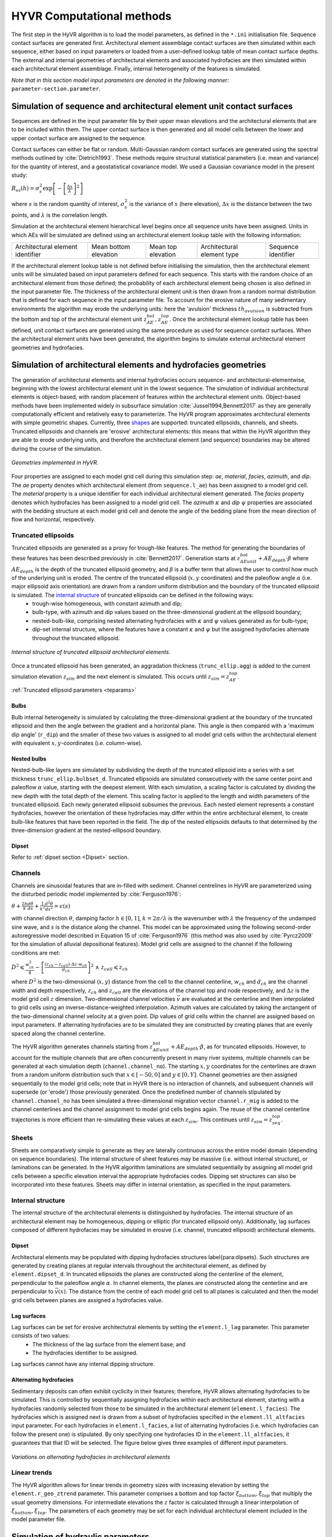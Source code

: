 ==========================================================
HYVR Computational methods
==========================================================

The first step in the HyVR algorithm is to load the model parameters, as defined in the ``*.ini`` initialisation file. Sequence contact surfaces are generated first. Architectural element assemblage contact surfaces are then simulated within each sequence, either based on input parameters or loaded from a user-defined lookup table of mean contact surface depths. The external and internal geometries of architectural elements and associated hydrofacies are then simulated within each architectural element assemblage. Finally, internal heterogeneity of the features is simulated. 

*Note that in this section model input parameters are denoted in the following manner:* ``parameter-section.parameter``.

----------------------------------------------------------------------
Simulation of sequence and architectural element unit contact surfaces
----------------------------------------------------------------------

Sequences are defined in the input parameter file by their upper mean elevations and the architectural elements that are to be included within them. The upper contact surface is then generated and all model cells between the lower and upper contact surface are assigned to the sequence. 

Contact surfaces can either be flat or random. Multi-Gaussian random contact surfaces are generated using the spectral methods outlined by :cite:`Dietrich1993`.  These methods require structural statistical parameters (i.e. mean and variance) for the quantity of interest, and a geostatistical covariance model. We used a Gaussian covariance model in the present study:

:math:`R_{ss}(h)=\sigma^2_s \exp\left[ - \left[ \frac{\Delta x}{\lambda}\right]^2 \right]`

where :math:`s` is the random quantity of interest, :math:`\sigma^2_s` is the variance of :math:`s` (here elevation), :math:`\Delta x` is the distance between the two points, and :math:`\lambda` is the correlation length.  

Simulation at the architectural element hierarchical level begins once all sequence units have been assigned. Units in which AEs will be simulated are defined using an architectural element lookup table with the following information:

+------------------------------------+-----------------------+--------------------+----------------------------+---------------------+
| Architectural element identifier   | Mean bottom elevation | Mean top elevation | Architectural element type | Sequence identifier |
+------------------------------------+-----------------------+--------------------+----------------------------+---------------------+

If the architectural element lookup table is not defined before initialising the simulation, then the architectural element units will be simulated based on input parameters defined for each sequence. This starts with the random choice of an architectural element from those defined; the probability of each architectural element being chosen is also defined in the input parameter file. The thickness of the architectural element unit is then drawn from a random normal distribution that is defined for each sequence in the input parameter file. To account for the erosive nature of many sedimentary environments the algorithm may erode the underlying units: here the 'avulsion' thickness :math:`th_{avulsion}` is subtracted from the bottom and top of the architectural element unit :math:`z^{bot}_{AE}, z^{top}_{AE}`. Once the architectural element lookup table has been defined, unit contact surfaces are generated using the same procedure as used for sequence contact surfaces. When the architectural element units have been generated, the algorithm begins to simulate external architectural element geometries and hydrofacies.

----------------------------------------------------------------------
Simulation of architectural elements and hydrofacies geometries
----------------------------------------------------------------------

The generation of architectural elements and internal hydrofacies occurs sequence- and architectural-elementwise, beginning with the lowest architectural element unit in the lowest sequence. The simulation of individual architectural elements is object-based, with random placement of features within the architectural element units. Object-based methods have been implemented widely in subsurface simulation :cite:`Jussel1994,Bennett2017` as they are generally computationally efficient and relatively easy to parameterize. The HyVR program approximates architectural elements with simple geometric shapes. Currently, three shapes_ are supported: truncated ellipsoids, channels, and sheets. Truncated ellipsoids and channels are 'erosive' architectural elements: this means that within the HyVR algorithm they are able to erode underlying units, and therefore the architectural element (and sequence) boundaries may be altered during the course of the simulation.

.. _shapes:
.. figure:: 	img/hyvr_geometries.png
	:align: 	center
	:width:		75%
	
	*Geometries implemented in HyVR.*

Four properties are assigned to each model grid cell during this simulation step: *ae*, *material*, *facies*, *azimuth*, and *dip*. The *ae* property denotes which architectural element (from ``sequence.l_ae``) has been assigned to a model grid cell. The *material* property is a unique identifier for each individual architectural element generated. The *facies* property denotes which hydrofacies has been assigned to a model grid cell. The *azimuth* :math:`\kappa` and *dip* :math:`\psi` properties are associated with the bedding structure at each model grid cell and denote the angle of the bedding plane from the mean direction of flow and horizontal, respectively.

.. _temethod:

^^^^^^^^^^^^^^^^^^^^^^
Truncated ellipsoids
^^^^^^^^^^^^^^^^^^^^^^

Truncated ellipsoids are generated as a proxy for trough-like features. The method for generating the boundaries of these features has been described previously in :cite:`Bennett2017`. Generation starts at :math:`z^{bot}_{AE unit} +AE_{depth}\cdot\beta` where :math:`AE_{depth}` is the depth of the truncated ellipsoid geometry, and :math:`\beta` is a buffer term that allows the user to control how much of the underlying unit is eroded. The centre of the truncated ellipsoid (:math:`x,y` coordinates) and the paleoflow angle :math:`\alpha` (i.e. major ellipsoid axis orientation) are drawn from a random uniform distribution and the boundary of the truncated ellipsoid is simulated. The `internal structure`_ of truncated ellipsoids can be defined in the following ways: 
	* trough-wise homogeneous, with constant azimuth and dip; 
	* bulb-type, with azimuth and dip values based on the three-dimensional gradient at the ellipsoid boundary; 
	* nested-bulb-like, comprising nested alternating hydrofacies with :math:`\kappa` and :math:`\psi` values generated as for bulb-type; 
	* dip-set internal structure, where the features have a constant :math:`\kappa` and :math:`\psi` but the assigned hydrofacies alternate throughout the truncated ellipsoid. 
	
.. _structure:
.. figure:: 	img/internal_structure_lowres.jpg
	:align: 	center
	:width:		75%
	
	*Internal structure of truncated ellipsoid architectural elements.*
	
Once a truncated ellipsoid has been generated, an aggradation thickness (``trunc_ellip.agg``) is added to the current simulation elevation :math:`z_{sim}` and the next element is simulated. This occurs until :math:`z_{sim} = z^{top}_{AE}`.
	
:ref:`Truncated ellipsoid parameters <teparams>`

""""""""""""""""""""""""
Bulbs
""""""""""""""""""""""""
Bulb internal heterogeneity is simulated by calculating the three-dimensional gradient at the boundary of the truncated ellipsoid and then the angle between the gradient and a horizontal plane. This angle is then compared with a 'maximum dip angle' (``r_dip``) and the smaller of these two values is assigned to all model grid cells within the architectural element with equivalent :math:`x,y`-coordinates (i.e. column-wise).

""""""""""""""""""""""""
Nested bulbs
""""""""""""""""""""""""

Nested-bulb-like layers are simulated by subdividing the depth of the truncated ellipsoid into a series with a set thickness ``trunc_ellip.bulbset_d``. Truncated ellipsoids are simulated consecutively with the same center point and paleoflow :math:`\alpha` value, starting with the deepest element. With each simulation, a scaling factor is calculated by dividing the new depth with the total depth of the element. This scaling factor is applied to the length and width parameters of the truncated ellipsoid. Each newly generated ellipsoid subsumes the previous. Each nested element represents a constant hydrofacies, however the orientation of these hydrofacies may differ within the entire architectural element, to create bulb-like features that have been reported in the field. The dip of the nested ellipsoids defaults to that determined by the three-dimension gradient at the nested-ellipsoid boundary.

""""""""""""""""""""""""
Dipset 
""""""""""""""""""""""""
Refer to :ref:`dipset section <Dipset>` section.

^^^^^^^^^^^^^^^^^^^^^^
Channels
^^^^^^^^^^^^^^^^^^^^^^

Channels are sinusoidal features that are in-filled with sediment. Channel centrelines in HyVR are parameterized using the disturbed periodic model implemented by :cite:`Ferguson1976`:

:math:`\theta + \frac{2h}{k} \frac{d\theta}{ds} + \frac{1}{k^2} \frac{d^2\theta}{ds^2}  = \epsilon(s)`

with channel direction :math:`\theta`, damping factor :math:`h \in [0,1]`, :math:`k = 2\pi/\lambda` is the wavenumber with :math:`\lambda` the frequency of the undamped sine wave, and :math:`s` is the distance along the channel. This model can be approximated using the following second-order autoregressive model described in Equation 15 of :cite:`Ferguson1976` (this method was also used by :cite:`Pyrcz2009` for the simulation of alluvial depositional features). Model grid cells are assigned to the channel if the following conditions are met:

:math:`D^2 \leqslant \frac{w^2_{ch}}{4} - \left[ \frac{(z_{ch} - z_{cell})\cdot\Delta z \cdot w_{ch}}{d_{ch}} \right] ^2 \; \wedge \; z_{cell} \leqslant z_{ch}`

where :math:`D^2` is the two-dimensional (:math:`x,y`) distance from the cell to the channel centerline, :math:`w_{ch}` and :math:`d_{ch}` are the channel width and depth respectively, :math:`z_{ch}` and :math:`z_{cell}` are the elevations of the channel top and node respectively, and :math:`\Delta z` is the model grid cell :math:`z` dimension. Two-dimensional channel velocities :math:`\vec{v}` are evaluated at the centerline and then interpolated to grid cells using an inverse-distance-weighted interpolation. Azimuth values are calculated by taking the arctangent of the two-dimensional channel velocity at a given point. Dip values of grid cells within the channel are assigned based on input parameters. If alternating hydrofacies are to be simulated they are constructed by creating planes that are evenly spaced along the channel centerline. 

The HyVR algorithm generates channels starting from :math:`z^{bot}_{AE unit} +AE_{depth}\cdot\beta`, as for truncated ellipsoids. However, to account for the multiple channels that are often concurrently present in many river systems, multiple channels can be generated at each simulation depth (``channel.channel_no``). The starting :math:`x,y` coordinates for the centerlines are drawn from a random uniform distribution such that :math:`x\in[-50,0]` and :math:`y\in[0,Y]`. Channel geometries are then assigned sequentially to the model grid cells; note that in HyVR there is no interaction of channels, and subsequent channels will supersede (or 'erode') those previously generated.  Once the predefined number of channels stipulated by ``channel.channel_no`` has been simulated a three-dimensional migration vector ``channel.r_mig`` is added to the channel centerlines and the channel assignment to model grid cells begins again. The reuse of the channel centerline trajectories is more efficient than re-simulating these values at each :math:`z_{sim}`. This continues until  :math:`z_{sim} = z^{top}_{seq}`. 

^^^^^^^^^^^^^^^^^^^^^^
Sheets
^^^^^^^^^^^^^^^^^^^^^^
Sheets are comparatively simple to generate as they are laterally continuous across the entire model domain (depending on sequence boundaries). The internal structure of sheet features may be massive (i.e. without internal structure), or laminations can be generated.  In the HyVR algorithm laminations are simulated sequentially by assigning all model grid cells between a specific elevation interval the appropriate hydrofacies codes. Dipping set structures can also be incorporated into these features. Sheets may differ in internal orientation, as specified in the input parameters.

^^^^^^^^^^^^^^^^^^^^^^
Internal structure
^^^^^^^^^^^^^^^^^^^^^^
The internal structure of the architectural elements is distinguished by hydrofacies. The internal structure of an architectural element may be homogeneous, dipping or elliptic (for truncated ellipsoid only). Additionally, lag surfaces composed of different hydrofacies may be simulated in erosive (i.e. channel, truncated ellipsoid) architectural elements.

.. _Dipset:

""""""""""""""""""""""""
Dipset 
""""""""""""""""""""""""
Architectural elements may be populated with dipping hydrofacies structures \label{para:dipsets}. Such structures are generated by creating planes at regular intervals throughout the architectural element, as defined by ``element.dipset_d``. In truncated ellipsoids the planes are constructed along the centerline of the element, perpendicular to the paleoflow angle :math:`\alpha`. In channel elements, the planes are constructed along the centerline and are perpendicular to :math:`\vec{v}(x)`. The distance from the centre of each model grid cell to all planes is calculated and then the model grid cells between planes are assigned a hydrofacies value.

""""""""""""""""""""""""
Lag surfaces 
""""""""""""""""""""""""
Lag surfaces can be set for erosive architectutral elements by setting the ``element.l_lag`` parameter. This parameter consists of two values:
	* The thickness of the lag surface from the element base; and
	* The hydrofacies identifier to be assigned.
	
Lag surfaces cannot have any internal dipping structure.

""""""""""""""""""""""""
Alternating hydrofacies
""""""""""""""""""""""""
Sedimentary deposits can often exhibit cyclicity in their features; therefore, HyVR allows alternating hydrofacies to be simulated. This is controlled by sequentially assigning hydrofacies within each architectural element, starting with a hydrofacies randomly selected from those to be simulated in the architectural element (``element.l_facies``). The hydrofacies which is assigned next is drawn from a subset of hydrofacies specified in the ``element.ll_altfacies`` input parameter. For each hydrofacies in ``element.l_facies``, a list of alternating hydrofacies (i.e. which hydrofacies can follow the present one) is stipulated. By only specifying one hydrofacies ID in the ``element.ll_altfacies``, it guarantees that that ID will be selected. The figure below gives three examples of different input parameters.

.. _altfac:
.. figure:: 	img/altfac.png
	:align: 	center
	:width:		55%
	
	*Variations on alternating hydrofacies in architectural elements*

^^^^^^^^^^^^^^^^^^^^^^
Linear trends
^^^^^^^^^^^^^^^^^^^^^^

The HyVR algorithm  allows for linear trends in geometry sizes with increasing elevation by setting the ``element.r_geo_ztrend`` parameter. This parameter comprises a bottom and top factor :math:`\xi_{bottom},\xi_{top}` that multiply the usual geometry dimensions. For intermediate elevations the :math:`z` factor is calculated through a linear interpolation of :math:`\xi_{bottom},\xi_{top}`. The parameters of each geometry may be set for each individual architectural element included in the model parameter file.


-----------------------------------
Simulation of hydraulic parameters
-----------------------------------

Hydraulic parameters are simulated once all features have been generated. The distributed hydraulic parameter outputs of HyVR are: the isotropic hydraulic conductivity :math:`K_{iso}(x,y,z)`; porosity :math:`\theta(x,y,z)`; and the full hydraulic conductivity tensor :math:`\textbf{K}(x,y,z)`, defined for each model grid cell.

Internal heterogeneity of hydraulic parameters is first simulated for each individual architectural element (as present in the ``mat`` storage array)  simulated in the previous steps. Spatially varying :math:`\ln(K_{iso})` and :math:`\theta` fields are generated for each hydrofacies present in an architectural element using spectral methods to simulate random multi-Gaussian fields with an exponential covariance model:

:math:`R_{ss}(h)=\sigma^2_s \exp\left[ - \left| \frac{\Delta x}{\lambda}\right| \right]` 

An anisotropic ratio is also assigned to each model grid cell according to the hydrofacies present; these ratios are globally constant for each hydrofacies. 

Internal heterogeneity may also be assigned to model grid cells that are not within architectural elements. This background heterogeneity is simulated for each architectural element unit using values defined for each architectural element type (``element.r_bg``). Simulation methods are the same as for within-element heterogeneity.

Spatial trends may also be applied once isotropic hydraulic-conductivity values have been assigned to all model grid cells. As for trends in architectural element geometry, trends are assigned using a linearly-interpolated factor :math:`\xi_{start},\xi_{end}` in the :math:`x`- and/or :math:`z`-directions. The value of each model grid cell is then multiplied by the trend factors.

.. _tensorgen:

^^^^^^^^^^^^^^^^^^^^^^^^^^^^^^
Hydraulic-conductivity tensors
^^^^^^^^^^^^^^^^^^^^^^^^^^^^^^

Full hydraulic-conductivity tensors for each model grid cell are  calculated by multiplying the isotropic hydraulic conductivity :math:`K^{iso}`, with a rotated anisotropy matrix :math:`\textbf{M}`:

:math:`\textbf{K}_i =K^{iso}_i\textbf{R}_i\textbf{M}_i\textbf{R}_i^T`

:math:`\textbf{R}_i = \begin{bmatrix} \cos(\kappa_i)\cos(\psi_i) & \sin(\kappa_i) & \cos(\kappa_i)\sin(\psi_i)\\ -\sin(\kappa_i)\cos(\psi_i) & \cos(\kappa_i) & -\sin(\kappa_i)\sin(\psi_i)\\ -\sin(\psi_i) & 0 & \cos(\psi_i) \end{bmatrix}`


Parameters :math:`\psi_i` and :math:`\kappa_i` are the simulated bedding structures (dip and azimuth, respectively). The anisotropy matrix :math:`\textbf{M}_i` is diagonal with lateral terms set as equivalent (i.e. :math:`K_{xx} = K_{yy}`). This approach is identical to that of :cite:`Bennett2017`. Once this has been completed, the simulated parameter files are saved and can be used for groundwater flow and solute transport simulations.



